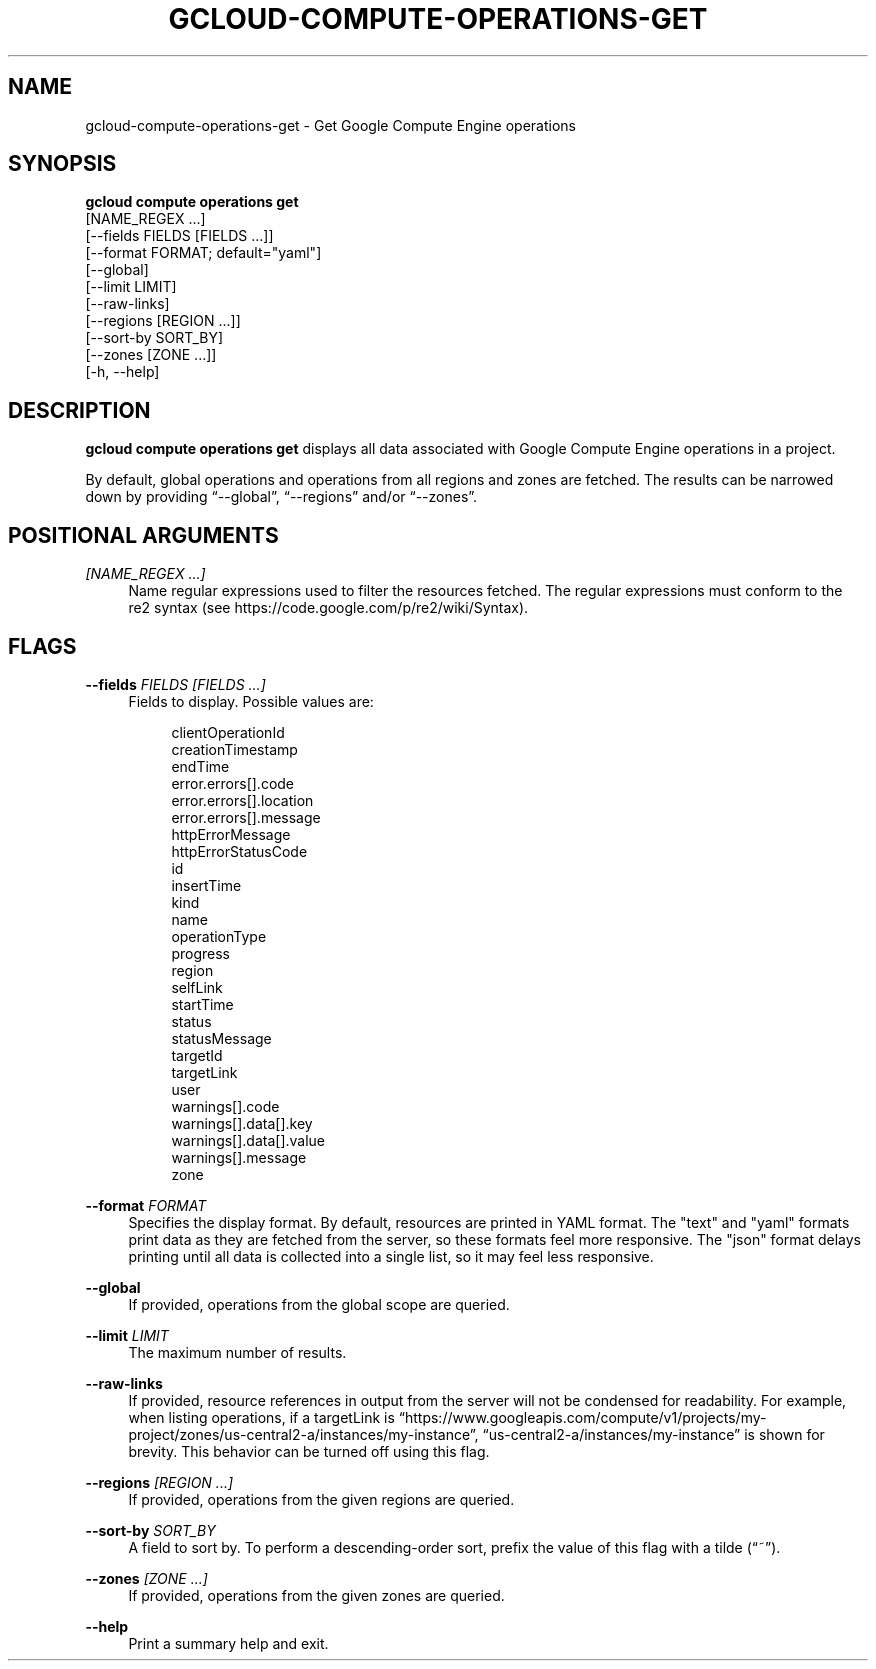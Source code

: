 '\" t
.TH "GCLOUD\-COMPUTE\-OPERATIONS\-GET" "1"
.ie \n(.g .ds Aq \(aq
.el       .ds Aq '
.nh
.ad l
.SH "NAME"
gcloud-compute-operations-get \- Get Google Compute Engine operations
.SH "SYNOPSIS"
.sp
.nf
\fBgcloud compute operations get\fR
  [NAME_REGEX \&...]
  [\-\-fields FIELDS [FIELDS \&...]]
  [\-\-format FORMAT; default="yaml"]
  [\-\-global]
  [\-\-limit LIMIT]
  [\-\-raw\-links]
  [\-\-regions [REGION \&...]]
  [\-\-sort\-by SORT_BY]
  [\-\-zones [ZONE \&...]]
  [\-h, \-\-help]
.fi
.SH "DESCRIPTION"
.sp
\fBgcloud compute operations get\fR displays all data associated with Google Compute Engine operations in a project\&.
.sp
By default, global operations and operations from all regions and zones are fetched\&. The results can be narrowed down by providing \(lq\-\-global\(rq, \(lq\-\-regions\(rq and/or \(lq\-\-zones\(rq\&.
.SH "POSITIONAL ARGUMENTS"
.PP
\fI[NAME_REGEX \&...]\fR
.RS 4
Name regular expressions used to filter the resources fetched\&. The regular expressions must conform to the re2 syntax (see
https://code\&.google\&.com/p/re2/wiki/Syntax)\&.
.RE
.SH "FLAGS"
.PP
\fB\-\-fields\fR \fIFIELDS [FIELDS \&...]\fR
.RS 4
Fields to display\&. Possible values are:
.sp
.if n \{\
.RS 4
.\}
.nf
clientOperationId
creationTimestamp
endTime
error\&.errors[]\&.code
error\&.errors[]\&.location
error\&.errors[]\&.message
httpErrorMessage
httpErrorStatusCode
id
insertTime
kind
name
operationType
progress
region
selfLink
startTime
status
statusMessage
targetId
targetLink
user
warnings[]\&.code
warnings[]\&.data[]\&.key
warnings[]\&.data[]\&.value
warnings[]\&.message
zone
.fi
.if n \{\
.RE
.\}
.RE
.PP
\fB\-\-format\fR \fIFORMAT\fR
.RS 4
Specifies the display format\&. By default, resources are printed in YAML format\&. The "text" and "yaml" formats print data as they are fetched from the server, so these formats feel more responsive\&. The "json" format delays printing until all data is collected into a single list, so it may feel less responsive\&.
.RE
.PP
\fB\-\-global\fR
.RS 4
If provided, operations from the global scope are queried\&.
.RE
.PP
\fB\-\-limit\fR \fILIMIT\fR
.RS 4
The maximum number of results\&.
.RE
.PP
\fB\-\-raw\-links\fR
.RS 4
If provided, resource references in output from the server will not be condensed for readability\&. For example, when listing operations, if a targetLink is \(lqhttps://www\&.googleapis\&.com/compute/v1/projects/my\-project/zones/us\-central2\-a/instances/my\-instance\(rq, \(lqus\-central2\-a/instances/my\-instance\(rq is shown for brevity\&. This behavior can be turned off using this flag\&.
.RE
.PP
\fB\-\-regions\fR \fI[REGION \&...]\fR
.RS 4
If provided, operations from the given regions are queried\&.
.RE
.PP
\fB\-\-sort\-by\fR \fISORT_BY\fR
.RS 4
A field to sort by\&. To perform a descending\-order sort, prefix the value of this flag with a tilde (\(lq~\(rq)\&.
.RE
.PP
\fB\-\-zones\fR \fI[ZONE \&...]\fR
.RS 4
If provided, operations from the given zones are queried\&.
.RE
.PP
\fB\-\-help\fR
.RS 4
Print a summary help and exit\&.
.RE
